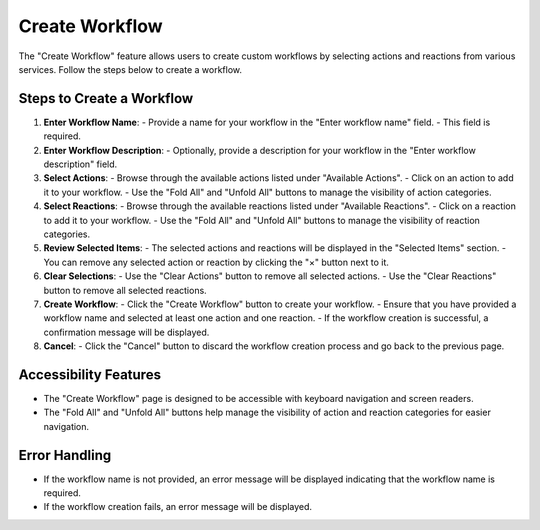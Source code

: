 Create Workflow
===============

The "Create Workflow" feature allows users to create custom workflows by selecting actions and reactions from various services. Follow the steps below to create a workflow.

Steps to Create a Workflow
--------------------------

1. **Enter Workflow Name**:
   - Provide a name for your workflow in the "Enter workflow name" field.
   - This field is required.

2. **Enter Workflow Description**:
   - Optionally, provide a description for your workflow in the "Enter workflow description" field.

3. **Select Actions**:
   - Browse through the available actions listed under "Available Actions".
   - Click on an action to add it to your workflow.
   - Use the "Fold All" and "Unfold All" buttons to manage the visibility of action categories.

4. **Select Reactions**:
   - Browse through the available reactions listed under "Available Reactions".
   - Click on a reaction to add it to your workflow.
   - Use the "Fold All" and "Unfold All" buttons to manage the visibility of reaction categories.

5. **Review Selected Items**:
   - The selected actions and reactions will be displayed in the "Selected Items" section.
   - You can remove any selected action or reaction by clicking the "×" button next to it.

6. **Clear Selections**:
   - Use the "Clear Actions" button to remove all selected actions.
   - Use the "Clear Reactions" button to remove all selected reactions.

7. **Create Workflow**:
   - Click the "Create Workflow" button to create your workflow.
   - Ensure that you have provided a workflow name and selected at least one action and one reaction.
   - If the workflow creation is successful, a confirmation message will be displayed.

8. **Cancel**:
   - Click the "Cancel" button to discard the workflow creation process and go back to the previous page.

Accessibility Features
----------------------

- The "Create Workflow" page is designed to be accessible with keyboard navigation and screen readers.
- The "Fold All" and "Unfold All" buttons help manage the visibility of action and reaction categories for easier navigation.

Error Handling
--------------

- If the workflow name is not provided, an error message will be displayed indicating that the workflow name is required.
- If the workflow creation fails, an error message will be displayed.
